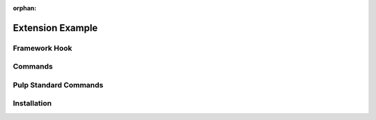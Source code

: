 :orphan:

Extension Example
=================

Framework Hook
--------------

Commands
--------

Pulp Standard Commands
----------------------

Installation
------------
